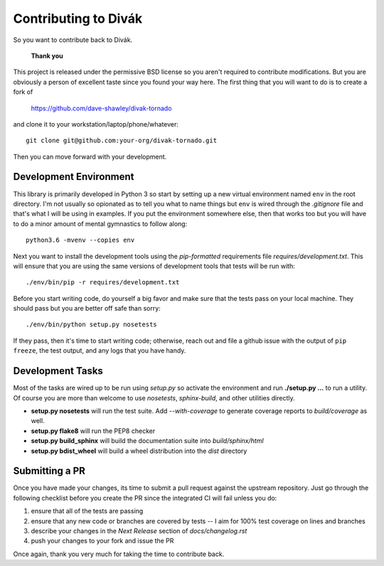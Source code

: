 =====================
Contributing to Divák
=====================
So you want to contribute back to Divák.

   **Thank you**

This project is released under the permissive BSD license so you aren't
required to contribute modifications.  But you are obviously a person of
excellent taste since you found your way here.  The first thing that you will
want to do is to create a fork of

   https://github.com/dave-shawley/divak-tornado

and clone it to your workstation/laptop/phone/whatever::

   git clone git@github.com:your-org/divak-tornado.git

Then you can move forward with your development.

Development Environment
=======================
This library is primarily developed in Python 3 so start by setting up a new
virtual environment named ``env`` in the root directory.  I'm not usually so
opionated as to tell you what to name things but ``env`` is wired through the
*.gitignore* file and that's what I will be using in examples.  If you put the
environment somewhere else, then that works too but you will have to do a
minor amount of mental gymnastics to follow along::

   python3.6 -mvenv --copies env

Next you want to install the development tools using the *pip-formatted*
requirements file *requires/development.txt*.  This will ensure that you are
using the same versions of development tools that tests will be run with::

   ./env/bin/pip -r requires/development.txt

Before you start writing code, do yourself a big favor and make sure that the
tests pass on your local machine.  They should pass but you are better off
safe than sorry::

   ./env/bin/python setup.py nosetests

If they pass, then it's time to start writing code; otherwise, reach out and
file a github issue with the output of ``pip freeze``, the test output, and
any logs that you have handy.

Development Tasks
=================
Most of the tasks are wired up to be run using *setup.py* so activate the
environment and run **./setup.py ...** to run a utility.  Of course you are
more than welcome to use *nosetests*, *sphinx-build*, and other utilities
directly.

* **setup.py nosetests** will run the test suite.  Add *--with-coverage* to
  generate coverage reports to *build/coverage* as well.
* **setup.py flake8** will run the PEP8 checker
* **setup.py build_sphinx** will build the documentation suite into
  *build/sphinx/html*
* **setup.py bdist_wheel** will build a wheel distribution into the
  *dist* directory

Submitting a PR
===============
Once you have made your changes, its time to submit a pull request against the
upstream repository.  Just go through the following checklist before you
create the PR since the integrated CI will fail unless you do:

1. ensure that all of the tests are passing
2. ensure that any new code or branches are covered by tests -- I aim for 100%
   test coverage on lines and branches
3. describe your changes in the *Next Release* section of *docs/changelog.rst*
4. push your changes to your fork and issue the PR

Once again, thank you very much for taking the time to contribute back.
